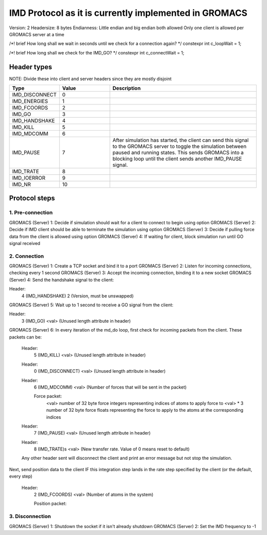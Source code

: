
IMD Protocol as it is currently implemented in GROMACS
======================================================

Version: 2
Headersize: 8 bytes
Endianness: Little endian and big endian both allowed
Only one client is allowed per GROMACS server at a time

/*! \brief How long shall we wait in seconds until we check for a connection again? */
constexpr int c_loopWait = 1;

/*! \brief How long shall we check for the IMD_GO? */
constexpr int c_connectWait = 1;

Header types
------------

NOTE: Divide these into client and server headers since they are mostly disjoint

.. list-table::
   :widths: 10 30 90
   :header-rows: 1

   * - Type
     - Value
     - Description
   * - IMD_DISCONNECT
     - 0
     -
   * - IMD_ENERGIES
     - 1
     - 
   * - IMD_FCOORDS
     - 2
     - 
   * - IMD_GO
     - 3
     - 
   * - IMD_HANDSHAKE
     - 4
     -
   * - IMD_KILL
     - 5
     - 
   * - IMD_MDCOMM
     - 6
     - 
   * - IMD_PAUSE
     - 7
     - After simulation has started, the client can send this signal to the GROMACS server to toggle the 
       simulation between paused and running states. This sends GROMACS into a blocking loop until
       the client sends another IMD_PAUSE signal.
   * - IMD_TRATE
     - 8
     - 
   * - IMD_IOERROR
     - 9
     - 
   * - IMD_NR
     - 10
     - 


Protocol steps
--------------

1. Pre-connection
#################
GROMACS (Server) 1: Decide if simulation should wait for a client to connect to begin using option
GROMACS (Server) 2: Decide if IMD client should be able to terminate the simulation using option
GROMACS (Server) 3: Decide if pulling force data from the client is allowed using option
GROMACS (Server) 4: If waiting for client, block simulation run until GO signal received

2. Connection
#############
GROMACS (Server) 1: Create a TCP socket and bind it to a port
GROMACS (Server) 2: Listen for incoming connections, checking every 1 second
GROMACS (Server) 3: Accept the incoming connection, binding it to a new socket
GROMACS (Server) 4: Send the handshake signal to the client:

Header: 
    4 (IMD_HANDSHAKE)
    2 (Version, must be unswapped)

GROMACS (Server) 5: Wait up to 1 second to receive a GO signal from the client:

Header:
    3 (IMD_GO)
    <val> (Unused length attribute in header)

GROMACS (Server) 6: In every iteration of the md_do loop, first check for incoming packets from the client. These packets can be:

    Header:
        5 (IMD_KILL)
        <val> (Unused length attribute in header)

    Header:
        0 (IMD_DISCONNECT)
        <val> (Unused length attribute in header)

    Header:
        6 (IMD_MDCOMM)
        <val> (Number of forces that will be sent in the packet)

        Force packet:
            <val> number of 32 byte force integers representing indices of atoms to apply force to
            <val> * 3 number of 32 byte force floats representing the force to apply to the atoms at 
            the corresponding indices

    Header:
        7 (IMD_PAUSE)
        <val> (Unused length attribute in header)

    Header:
        8 (IMD_TRATE)s
        <val> (New transfer rate. Value of 0 means reset to default)

    Any other header sent will disconnect the client and print an error message but not stop the simulation.

Next, send position data to the client IF this integration step lands in the rate step specified by the client (or the default, every step)

    Header:
        2 (IMD_FCOORDS)
        <val> (Number of atoms in the system)

        Position packet:


3. Disconnection
################
GROMACS (Server) 1: Shutdown the socket if it isn't already shutdown
GROMACS (Server) 2: Set the IMD frequency to -1
